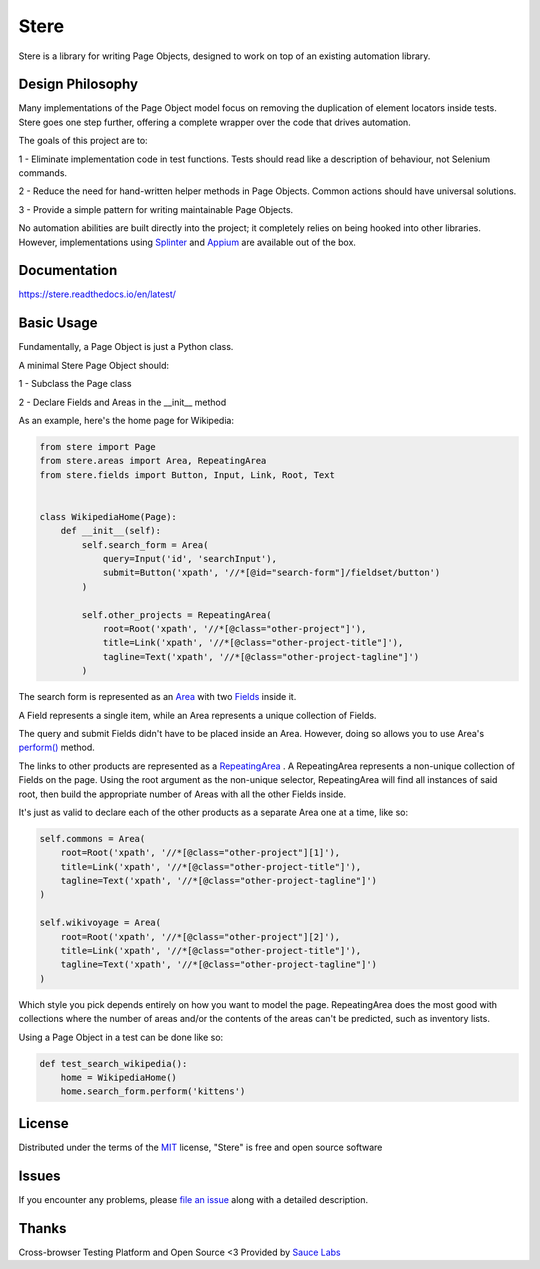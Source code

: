 Stere
=====


.. image:: https://img.shields.io/pypi/v/stere.svg
    :target: https://pypi.org/project/stere
    :alt: PyPI

.. image:: https://img.shields.io/pypi/pyversions/stere.svg
    :alt: PyPI - Python Version
    :target: https://github.com/jsfehler/stere

.. image:: https://img.shields.io/github/license/jsfehler/stere.svg
    :alt: GitHub
    :target: https://github.com/jsfehler/stere/blob/master/LICENSE

.. image:: https://pyup.io/repos/github/jsfehler/stere/shield.svg
    :target: https://pyup.io/repos/github/jsfehler/stere
    :alt: Updates

.. image:: https://travis-ci.org/jsfehler/stere.svg?branch=master
    :target: https://travis-ci.org/jsfehler/stere

.. image:: https://coveralls.io/repos/github/jsfehler/stere/badge.svg?branch=master
    :target: https://coveralls.io/github/jsfehler/stere?branch=master

.. image:: https://api.codacy.com/project/badge/Grade/e791ab09e14c4483943a26a2fd180577
    :target: https://www.codacy.com/app/joshua-fehler_2/stere?utm_source=github.com&amp;utm_medium=referral&amp;utm_content=jsfehler/stere&amp;utm_campaign=Badge_Grade

.. image:: https://saucelabs.com/buildstatus/jsfehler
    :target: https://saucelabs.com/u/jsfehler

Stere is a library for writing Page Objects, designed to work on top of an existing automation library.


Design Philosophy
-----------------

Many implementations of the Page Object model focus on removing the duplication of element locators inside tests.
Stere goes one step further, offering a complete wrapper over the code that drives automation.

The goals of this project are to:

1 - Eliminate implementation code in test functions. Tests should read like a description of behaviour, not Selenium commands.

2 - Reduce the need for hand-written helper methods in Page Objects. Common actions should have universal solutions.

3 - Provide a simple pattern for writing maintainable Page Objects.

No automation abilities are built directly into the project; it completely relies on being hooked into other libraries.
However, implementations using `Splinter <https://github.com/cobrateam/splinter>`_ and `Appium <https://github.com/appium/appium>`_ are available out of the box.


Documentation
-------------

https://stere.readthedocs.io/en/latest/


Basic Usage
-----------

Fundamentally, a Page Object is just a Python class.

A minimal Stere Page Object should:

1 - Subclass the Page class

2 - Declare Fields and Areas in the __init__ method

As an example, here's the home page for Wikipedia:

.. code-block:: python

    from stere import Page
    from stere.areas import Area, RepeatingArea
    from stere.fields import Button, Input, Link, Root, Text


    class WikipediaHome(Page):
        def __init__(self):
            self.search_form = Area(
                query=Input('id', 'searchInput'),
                submit=Button('xpath', '//*[@id="search-form"]/fieldset/button')
            )

            self.other_projects = RepeatingArea(
                root=Root('xpath', '//*[@class="other-project"]'),
                title=Link('xpath', '//*[@class="other-project-title"]'),
                tagline=Text('xpath', '//*[@class="other-project-tagline"]')
            )

The search form is represented as an `Area <https://stere.readthedocs.io/en/latest/area.html>`_ with two `Fields <https://stere.readthedocs.io/en/latest/field.html>`_ inside it.

A Field represents a single item, while an Area represents a unique collection of Fields.

The query and submit Fields didn't have to be placed inside an Area.
However, doing so allows you to use Area's `perform() <https://stere.readthedocs.io/en/latest/area.html#stere.areas.Area.perform>`_ method.

The links to other products are represented as a `RepeatingArea <https://stere.readthedocs.io/en/latest/area.html#stere.areas.RepeatingArea>`_ .
A RepeatingArea represents a non-unique collection of Fields on the page.
Using the root argument as the non-unique selector, RepeatingArea will find all instances of said root,
then build the appropriate number of Areas with all the other Fields inside.

It's just as valid to declare each of the other products as a separate Area
one at a time, like so:

.. code-block:: python

    self.commons = Area(
        root=Root('xpath', '//*[@class="other-project"][1]'),
        title=Link('xpath', '//*[@class="other-project-title"]'),
        tagline=Text('xpath', '//*[@class="other-project-tagline"]')
    )

    self.wikivoyage = Area(
        root=Root('xpath', '//*[@class="other-project"][2]'),
        title=Link('xpath', '//*[@class="other-project-title"]'),
        tagline=Text('xpath', '//*[@class="other-project-tagline"]')
    )

Which style you pick depends entirely on how you want to model the page.
RepeatingArea does the most good with collections where the number of areas and/or the contents of the areas
can't be predicted, such as inventory lists.

Using a Page Object in a test can be done like so:

.. code-block:: python

    def test_search_wikipedia():
        home = WikipediaHome()
        home.search_form.perform('kittens')


License
-------

Distributed under the terms of the `MIT`_ license, "Stere" is free and open source software


Issues
------

If you encounter any problems, please `file an issue`_ along with a detailed description.


Thanks
------

Cross-browser Testing Platform and Open Source <3 Provided by `Sauce Labs`_


.. _`file an issue`: https://github.com/jsfehler/stere/issues
.. _`MIT`: http://opensource.org/licenses/MIT
.. _`Sauce labs`: https://saucelabs.com
